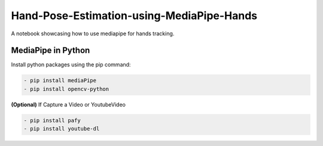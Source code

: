 *****
Hand-Pose-Estimation-using-MediaPipe-Hands
*****
A notebook showcasing how to use mediapipe for hands tracking.

MediaPipe in Python
########

Install python packages using the pip command: 

.. code:: shell
    
    - pip install mediaPipe
    - pip install opencv-python
 
**(Optional)** If Capture a Video or YoutubeVideo
 
.. code:: shell
    
    - pip install pafy
    - pip install youtube-dl
 
